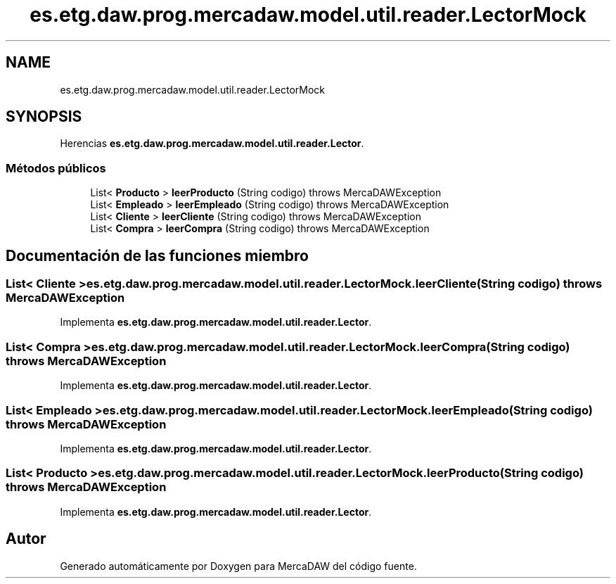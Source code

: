 .TH "es.etg.daw.prog.mercadaw.model.util.reader.LectorMock" 3 "Domingo, 19 de Mayo de 2024" "MercaDAW" \" -*- nroff -*-
.ad l
.nh
.SH NAME
es.etg.daw.prog.mercadaw.model.util.reader.LectorMock
.SH SYNOPSIS
.br
.PP
.PP
Herencias \fBes\&.etg\&.daw\&.prog\&.mercadaw\&.model\&.util\&.reader\&.Lector\fP\&.
.SS "Métodos públicos"

.in +1c
.ti -1c
.RI "List< \fBProducto\fP > \fBleerProducto\fP (String codigo)  throws MercaDAWException "
.br
.ti -1c
.RI "List< \fBEmpleado\fP > \fBleerEmpleado\fP (String codigo)  throws MercaDAWException "
.br
.ti -1c
.RI "List< \fBCliente\fP > \fBleerCliente\fP (String codigo)  throws MercaDAWException "
.br
.ti -1c
.RI "List< \fBCompra\fP > \fBleerCompra\fP (String codigo)  throws MercaDAWException "
.br
.in -1c
.SH "Documentación de las funciones miembro"
.PP 
.SS "List< \fBCliente\fP > es\&.etg\&.daw\&.prog\&.mercadaw\&.model\&.util\&.reader\&.LectorMock\&.leerCliente (String codigo) throws \fBMercaDAWException\fP"

.PP
Implementa \fBes\&.etg\&.daw\&.prog\&.mercadaw\&.model\&.util\&.reader\&.Lector\fP\&.
.SS "List< \fBCompra\fP > es\&.etg\&.daw\&.prog\&.mercadaw\&.model\&.util\&.reader\&.LectorMock\&.leerCompra (String codigo) throws \fBMercaDAWException\fP"

.PP
Implementa \fBes\&.etg\&.daw\&.prog\&.mercadaw\&.model\&.util\&.reader\&.Lector\fP\&.
.SS "List< \fBEmpleado\fP > es\&.etg\&.daw\&.prog\&.mercadaw\&.model\&.util\&.reader\&.LectorMock\&.leerEmpleado (String codigo) throws \fBMercaDAWException\fP"

.PP
Implementa \fBes\&.etg\&.daw\&.prog\&.mercadaw\&.model\&.util\&.reader\&.Lector\fP\&.
.SS "List< \fBProducto\fP > es\&.etg\&.daw\&.prog\&.mercadaw\&.model\&.util\&.reader\&.LectorMock\&.leerProducto (String codigo) throws \fBMercaDAWException\fP"

.PP
Implementa \fBes\&.etg\&.daw\&.prog\&.mercadaw\&.model\&.util\&.reader\&.Lector\fP\&.

.SH "Autor"
.PP 
Generado automáticamente por Doxygen para MercaDAW del código fuente\&.
